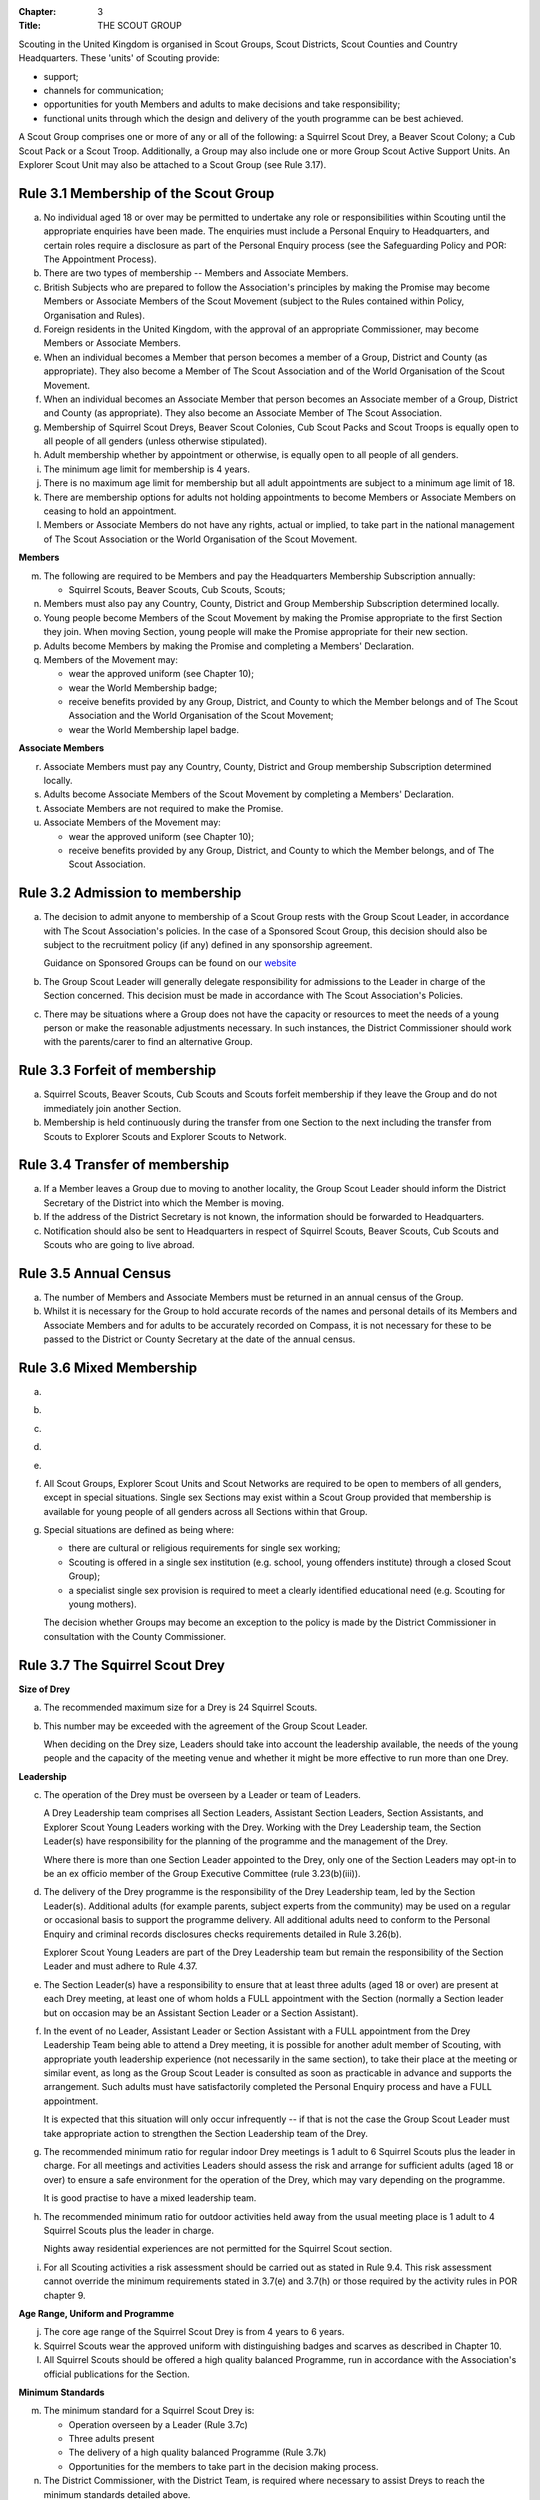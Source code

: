 :Chapter: 3
:Title: THE SCOUT GROUP

Scouting in the United Kingdom is organised in Scout Groups, Scout Districts, Scout Counties and Country Headquarters. These 'units' of Scouting provide:

* support;
* channels for communication;
* opportunities for youth Members and adults to make decisions and take responsibility;
* functional units through which the design and delivery of the youth programme can be best achieved.

A Scout Group comprises one or more of any or all of the following: a Squirrel Scout Drey, a Beaver Scout Colony; a Cub Scout Pack or a Scout Troop. Additionally, a Group may also include one or more Group Scout Active Support Units. An Explorer Scout Unit may also be attached to a Scout Group (see Rule 3.17).

Rule 3.1 Membership of the Scout Group
--------------------------------------
a. No individual aged 18 or over may be permitted to undertake any role or responsibilities within Scouting until the appropriate enquiries have been made. The enquiries must include a Personal Enquiry to Headquarters, and certain roles require a disclosure as part of the Personal Enquiry process (see the Safeguarding Policy and POR: The Appointment Process).

b. There are two types of membership -- Members and Associate Members.

c. British Subjects who are prepared to follow the Association's principles by making the Promise may become Members or Associate Members of the Scout Movement (subject to the Rules contained within Policy, Organisation and Rules).

d. Foreign residents in the United Kingdom, with the approval of an appropriate Commissioner, may become Members or Associate Members.

e. When an individual becomes a Member that person becomes a member of a Group, District and County (as appropriate). They also become a Member of The Scout Association and of the World Organisation of the Scout Movement.

f. When an individual becomes an Associate Member that person becomes an Associate member of a Group, District and County (as appropriate). They also become an Associate Member of The Scout Association.

g. Membership of Squirrel Scout Dreys, Beaver Scout Colonies, Cub Scout Packs and Scout Troops is equally open to all people of all genders (unless otherwise stipulated).

h. Adult membership whether by appointment or otherwise, is equally open to all people of all genders.

i. The minimum age limit for membership is 4 years.

j. There is no maximum age limit for membership but all adult appointments are subject to a minimum age limit of 18.

k. There are membership options for adults not holding appointments to become Members or Associate Members on ceasing to hold an appointment.

l. Members or Associate Members do not have any rights, actual or implied, to take part in the national management of The Scout Association or the World Organisation of the Scout Movement.

**Members**

m. The following are required to be Members and pay the Headquarters Membership Subscription annually:

   * Squirrel Scouts, Beaver Scouts, Cub Scouts, Scouts;

n. Members must also pay any Country, County, District and Group Membership Subscription determined locally.

o. Young people become Members of the Scout Movement by making the Promise appropriate to the first Section they join. When moving Section, young people will make the Promise appropriate for their new section.

p. Adults become Members by making the Promise and completing a Members' Declaration.

q. Members of the Movement may:

   * wear the approved uniform (see Chapter 10);
   * wear the World Membership badge;
   * receive benefits provided by any Group, District, and County to which the Member belongs and of The Scout Association and the World Organisation of the Scout Movement;
   * wear the World Membership lapel badge.

**Associate Members**

r. Associate Members must pay any Country, County, District and Group membership Subscription determined locally.

s. Adults become Associate Members of the Scout Movement by completing a Members' Declaration.

t. Associate Members are not required to make the Promise.

u. Associate Members of the Movement may:

   * wear the approved uniform (see Chapter 10);
   * receive benefits provided by any Group, District, and County to which the Member belongs, and of The Scout Association.

Rule 3.2 Admission to membership
--------------------------------
a. The decision to admit anyone to membership of a Scout Group rests with the Group Scout Leader, in accordance with The Scout Association's policies. In the case of a Sponsored Scout Group, this decision should also be subject to the recruitment policy (if any) defined in any sponsorship agreement.

   Guidance on Sponsored Groups can be found on our `website <https://www.scouts.org.uk/volunteers/running-your-section/administration/community-sponsorship/>`__

b. The Group Scout Leader will generally delegate responsibility for admissions to the Leader in charge of the Section concerned. This decision must be made in accordance with The Scout Association's Policies.

c. There may be situations where a Group does not have the capacity or resources to meet the needs of a young person or make the reasonable adjustments necessary. In such instances, the District Commissioner should work with the parents/carer to find an alternative Group.

Rule 3.3 Forfeit of membership
------------------------------
a. Squirrel Scouts, Beaver Scouts, Cub Scouts and Scouts forfeit membership if they leave the Group and do not immediately join another Section.

b. Membership is held continuously during the transfer from one Section to the next including the transfer from Scouts to Explorer Scouts and Explorer Scouts to Network.

Rule 3.4 Transfer of membership
-------------------------------
a. If a Member leaves a Group due to moving to another locality, the Group Scout Leader should inform the District Secretary of the District into which the Member is moving.

b. If the address of the District Secretary is not known, the information should be forwarded to Headquarters.

c. Notification should also be sent to Headquarters in respect of Squirrel Scouts, Beaver Scouts, Cub Scouts and Scouts who are going to live abroad.

Rule 3.5 Annual Census
----------------------
a. The number of Members and Associate Members must be returned in an annual census of the Group.

b. Whilst it is necessary for the Group to hold accurate records of the names and personal details of its Members and Associate Members and for adults to be accurately recorded on Compass, it is not necessary for these to be passed to the District or County Secretary at the date of the annual census.

Rule 3.6 Mixed Membership
-------------------------
a. .. body_blank::

b. .. body_blank::

c. .. body_blank::

d. .. body_blank::

e. .. body_blank::

f. All Scout Groups, Explorer Scout Units and Scout Networks are required to be open to members of all genders, except in special situations. Single sex Sections may exist within a Scout Group provided that membership is available for young people of all genders across all Sections within that Group.

g. Special situations are defined as being where:

   * there are cultural or religious requirements for single sex working;
   * Scouting is offered in a single sex institution (e.g. school, young offenders institute) through a closed Scout Group);
   * a specialist single sex provision is required to meet a clearly identified educational need (e.g. Scouting for young mothers).

   The decision whether Groups may become an exception to the policy is made by the District Commissioner in consultation with the County Commissioner.

Rule 3.7 The Squirrel Scout Drey
--------------------------------
**Size of Drey**

a. The recommended maximum size for a Drey is 24 Squirrel Scouts.

b. This number may be exceeded with the agreement of the Group Scout Leader.

   When deciding on the Drey size, Leaders should take into account the leadership available, the needs of the young people and the capacity of the meeting venue and whether it might be more effective to run more than one Drey.

**Leadership**

c. The operation of the Drey must be overseen by a Leader or team of Leaders.

   A Drey Leadership team comprises all Section Leaders, Assistant Section Leaders, Section Assistants, and Explorer Scout Young Leaders working with the Drey. Working with the Drey Leadership team, the Section Leader(s) have responsibility for the planning of the programme and the management of the Drey.

   Where there is more than one Section Leader appointed to the Drey, only one of the Section Leaders may opt-in to be an ex officio member of the Group Executive Committee (rule 3.23(b)(iii)).

d. The delivery of the Drey programme is the responsibility of the Drey Leadership team, led by the Section Leader(s). Additional adults (for example parents, subject experts from the community) may be used on a regular or occasional basis to support the programme delivery. All additional adults need to conform to the Personal Enquiry and criminal records disclosures checks requirements detailed in Rule 3.26(b).

   Explorer Scout Young Leaders are part of the Drey Leadership team but remain the responsibility of the Section Leader and must adhere to Rule 4.37.

e. The Section Leader(s) have a responsibility to ensure that at least three adults (aged 18 or over) are present at each Drey meeting, at least one of whom holds a FULL appointment with the Section (normally a Section leader but on occasion may be an Assistant Section Leader or a Section Assistant).

f. In the event of no Leader, Assistant Leader or Section Assistant with a FULL appointment from the Drey Leadership Team being able to attend a Drey meeting, it is possible for another adult member of Scouting, with appropriate youth leadership experience (not necessarily in the same section), to take their place at the meeting or similar event, as long as the Group Scout Leader is consulted as soon as practicable in advance and supports the arrangement. Such adults must have satisfactorily completed the Personal Enquiry process and have a FULL appointment.

   It is expected that this situation will only occur infrequently -- if that is not the case the Group Scout Leader must take appropriate action to strengthen the Section Leadership team of the Drey.

g. The recommended minimum ratio for regular indoor Drey meetings is 1 adult to 6 Squirrel Scouts plus the leader in charge. For all meetings and activities Leaders should assess the risk and arrange for sufficient adults (aged 18 or over) to ensure a safe environment for the operation of the Drey, which may vary depending on the programme.

   It is good practise to have a mixed leadership team.

h. The recommended minimum ratio for outdoor activities held away from the usual meeting place is 1 adult to 4 Squirrel Scouts plus the leader in charge.

   Nights away residential experiences are not permitted for the Squirrel Scout section.

i. For all Scouting activities a risk assessment should be carried out as stated in Rule 9.4. This risk assessment cannot override the minimum requirements stated in 3.7(e) and 3.7(h) or those required by the activity rules in POR chapter 9.

**Age Range, Uniform and Programme**

j. The core age range of the Squirrel Scout Drey is from 4 years to 6 years.

k. Squirrel Scouts wear the approved uniform with distinguishing badges and scarves as described in Chapter 10.

l. All Squirrel Scouts should be offered a high quality balanced Programme, run in accordance with the Association's official publications for the Section.

**Minimum Standards**

m. The minimum standard for a Squirrel Scout Drey is:

   - Operation overseen by a Leader (Rule 3.7c)
   - Three adults present
   - The delivery of a high quality balanced Programme (Rule 3.7k)
   - Opportunities for the members to take part in the decision making process.

n. The District Commissioner, with the District Team, is required where necessary to assist Dreys to reach the minimum standards detailed above.

o. If a Drey fails to reach the minimum standard for 2 consecutive years, the District Commissioner, with the approval of the District Executive Committee, may close it. If it fails to reach the minimum standard for 3 consecutive years, it must be closed.

Rule 3.8 The Beaver Scout Colony
--------------------------------
**Size of Colony**

a. The recommended maximum size for a Colony is 24 Beaver Scouts.

b. This number may be exceeded with the agreement of the Group Scout Leader. When deciding on the Colony size, Leaders should take into account the leadership available, the needs of the young people and the capacity of the meeting venue and whether it might be more effective to run more than one Colony.

**Leadership**

c. The operation of a Colony must be overseen by a Leader or team of Leaders.

   A Colony Leadership team comprises all Section Leaders, Assistant Section Leaders, Section Assistants, and Explorer Scout Young Leaders working with the Colony. Working with the Colony Leadership team, the Section Leader(s) have responsibility for the planning of the programme and the management of the Colony.

   Where there is more than one Section Leader appointed to the Colony, only one of the Section Leaders may opt-in to be an ex officio member of the Group Executive Committee (rule 3.24(b)(iii)).

d. The delivery of the Colony programme is the responsibility of the Colony Leadership team, led by the Section Leader(s). Additional adults (for example parents, subject experts from the community) may be used on a regular or occasional basis to support the programme delivery. All additional adults need to conform to the Personal Enquiry and criminal records disclosures checks requirements detailed in Rule 3.27(b).

   Explorer Scout Young Leaders are part of the Colony Leadership team but remain the responsibility of the Section Leader and must adhere to Rule `4.37. <https://scouts.org.uk/por/4-the-scout-district/#4.37#4.37>`__

e. The Section Leader(s) have a responsibility to ensure that at least two adults (aged 18 or over) are present at each Colony meeting, at least one of whom holds a FULL appointment with the Section (normally a Section leader but on occasion may be an Assistant Section Leader or a Section Assistant).

f. In the event of no Leader, Assistant Leader or Section Assistant with a FULL appointment from the Colony Leadership Team being able to attend a Colony meeting, it is possible for another adult member of Scouting, with appropriate youth leadership experience (not necessarily in the same section), to take their place at the meeting or similar event, as long as the Group Scout Leader is consulted as soon as practicable in advance and supports the arrangement. Such adults must have satisfactorily completed the Personal Enquiry process and have a FULL appointment.

   It is expected that this situation will only occur infrequently -- if that is not the case the Group Scout Leader must take appropriate action to strengthen the Section Leadership team of the Colony.

g. Other than two adults being present there is no minimum ratio of adults to Beaver Scouts set for regular indoor Colony meetings, but for all meetings and activities Leaders should assess the risk and arrange for sufficient adults (aged 18 or over) to ensure a safe environment for the operation of the Colony, which may vary depending on the programme.

   It is good practise to have a mixed leadership team.

h. The recommended minimum ratio both for outdoor activities held away from the usual meeting place and for nights away experiences is 1 adult to 6 Beaver Scouts plus the leader in charge. However, as a minimum, at least two adults must be present overnight. Only in the event of an emergency should an adult be alone overnight with young people on a nights away experience.

i. For all Scouting activities a risk assessment should be carried out as stated in Rule 9.4. This risk assessment cannot override the minimum requirements stated in 3.8(e) and 3.8(h) or those required by the activity rules in POR chapter 9.

**Age Range, Uniform and Programme**

j. The core age range of the Beaver Scout Colony is from 6 years to 8 years. A young person may join at 5¾ years and remain until 8½ years (see also Rule 3.12b).

k. Beaver Scouts wear the approved uniform with distinguishing badges and scarves as described in Chapter 10.

l. All Beaver Scouts should be offered a high quality balanced Programme, run in accordance with the Association's official publications for the Section.

m. .. body_blank::

**Minimum Standards**

n. The minimum standard for a Beaver Scout Colony is:

   * Operation overseen by a Leader (Rule `3.8c) <https://scouts.org.uk/por/3-the-scout-group/#3.7#3.7>`__
   * Two adults present (Rule `3.8e) <https://scouts.org.uk/por/3-the-scout-group/#3.7#3.7>`__
   * The delivery of a high quality balanced Programme (Rule `3.8l) <https://scouts.org.uk/por/3-the-scout-group/#3.7#3.7>`__
   * Opportunities for the members to take part in the decision making process.
   * The opportunity for every Beaver Scout to attend at least one nights away experience every year

o. The District Commissioner, with the District Team, is required where necessary to assist Colonies to reach the minimum standards detailed above.

p. If a Colony fails to reach the minimum standard for 2 consecutive years, the District Commissioner, with the approval of the District Executive Committee, may close it. If it fails to reach the minimum standard for 3 consecutive years, it must be closed.

Rule 3.9 The Cub Scout Pack
---------------------------
**Size of Pack**

a. The recommended maximum size for a Pack is 36 Cub Scouts.

b. This number may be exceeded with the agreement of the Group Scout Leader.

   *When deciding on the Pack size, Leaders should take into account the leadership available, the needs of the young people and the capacity of the meeting venue and whether it might be more effective to run more than one Pack.*

**Leadership**

c. The operation of a Pack must be overseen by a Leader or team of Leaders.

   A Pack Leadership team comprises all section Leaders, Assistant Section leaders Section Assistants, and Explorer Scout Young Leaders working with the Pack. Working with the Pack Leadership team, the Section Leader(s) have responsibility for the planning of the programme and the management of the Pack.

   Where there is more than one Section Leader appointed to the Pack, only one of the Section Leaders may opt-in to be an ex-officio member of the Group Executive Committee (rule 3.24(b)(iii)).

d. The delivery of the Pack programme is the responsibility of the Pack Leadership team, led by the Section Leader(s). Additional adults (for example parents, subject experts from the community) may be used on a regular or occasional basis to support the programme delivery. All additional adults need to conform to the Personal Enquiry and criminal records disclosures checks requirements detailed in Rule 3.27(b).

   Explorer Scout Young Leader(s) are part of the Pack Leadership team but remain the responsibility of the Section Leader and must adhere to Rule 4.37.

e. The Section Leader(s) have a responsibility to ensure that at least two adults (aged 18 or over) are present at each Pack meetings, at least one of whom holds a FULL appointment with the Section (normally a Section Leader but on occasion may be an Assistant Section Leader or a Section Assistant).

f. In the event of no Leader or Section Assistant with a FULL appointment from the Pack Leadership team being able to attend a Pack meeting, it is possible on occasions for another adult member of Scouting, with appropriate youth leadership experience (not necessarily in the same section), to take their place at the meeting or similar event, as long as the Group Scout Leader is consulted as soon as practicable in advance and supports the arrangement. Such adults must have satisfactorily completed the Personal Enquiry process and have a FULL appointment.

   It is expected that this situation will only occur infrequently -- if that is not the case the Group Scout Leader must take appropriate action to strengthen the Section Leadership team of the Pack.

g. Other than two adults being present there is no minimum ratio of adults to Cub Scouts set for regular indoor Pack meetings, but for all meetings and activities Leaders should assess the risk and arrange for sufficient adults (aged 18 or over) to ensure a safe environment for the operation of the Pack, which may vary depending on the programme.

   It is good practice to have a mixed leadership team.

h. The recommended minimum ratio both for outdoor activities held away from the usual meeting place and for nights away experiences is 1 adult to 8 Cub Scouts plus the leader in charge. However, as a minimum, at least two adults must be present overnight. Only in the event of an emergency should an adult be alone overnight with young people on a nights away experience.

i. For all Scouting activities a risk assessment should be carried out as stated in Rule 9.4. This risk assessment cannot override the minimum requirements stated in 3.9e and 3.9h or those required by the activity rules in chapter 9.

**Age Range, Uniform and Programme**

j. The core age range of the Cub Scout Pack is from 8 years to 10½ years. A young person may join at 7½ years and remain in the Pack until their 11th birthday. For further flexibility see also Rule 3.12b.

k. Cub Scouts wear the approved uniform with distinguishing badges and scarves as described in Chapter 10.

l. All Cub Scouts should be offered a high quality balanced Programme run in accordance with the Association's official publications for the Section.

m. .. body_blank::

**Minimum Standards**

n. the minimum standard for a Cub Scout Pack is:

   * Operation overseen by a Leader. (Rule 3.9c)
   * Two adults present (Rule 3.9e)
   * The delivery of a high quality balanced Programme (Rule 3.9k)
   * Opportunities for the members to take part in the decision making process. Any forum or committee should have both Cub Scouts and Leaders working together.
   * The opportunity for every Cub Scout to attend at least one nights away experience every year.

o. The District Commissioner, with the District Team is required where necessary to assist Packs to reach the minimum standards detailed above.

p. If a Pack fails to reach the minimum standard for 2 consecutive years, the District Commissioner, with the approval of the District Executive Committee, may close it. If it fails to reach the minimum standard for 3 consecutive years, it must be closed.

Rule 3.10 The Scout Troop
-------------------------
**Size of Troop**

a. There is no recommended maximum size for a Troop.

b. .. body_blank::

   *When deciding on the Troop size, Leaders should take into account the leadership available, the needs of the young people and the capacity of the meeting venue and whether it might be more effective to run more than one Troop.*

**Leadership**

c. The operation of a Troop must be overseen by a Leader or team of Leaders.

   A Troop Leadership team comprises of all Section Leaders, Assistant Section Leaders, Section Assistants, and Explorer Scout Young Leaders working with the Troop. Working with the Troop Leadership team, the Section Leader(s) have responsibility for the planning of the programme and the management of the Troop.

   Where there is more than one Section Leader appointed to the Troop, only one of the Section Leaders may opt-in to be an ex officio member of the Group Executive Committee (rule 3.24(b)(iii)).

d. The delivery of the Troop programme is the responsibility of the Troop Leadership team, led by the Section Leader(s). Additional adults (for example parents, subject experts from the community) may be used on a regular or occasional basis to support the programme delivery. All additional adults need to conform to the Personal Enquiry and criminal records disclosures checks requirements detailed in Rule 3.27(b) apply.

   Explorer Scout Young Leaders are part of the Troop Leadership team but remain the responsibility of the Section Leader and must adhere to Rule `4.37. <https://beta.scouts.org.uk/por/4-the-scout-district/#4.37#4.37>`__

e. The Section Leader(s) have a responsibility to ensure that at least two adults (aged 18 or over) are present at each Troop meetings, at least one of whom holds a FULL appointment with the Troop (normally a Section Leader but on occasion may be an Assistant Section Leader or a Section Assistant).

f. In the event of no Leader or Assistant Leader or Section Assistant with a FULL appointment from the Troop Leadership team being able to attend a Troop meeting, it is possible on occasions for another adult member of Scouting, with appropriate youth leadership experience (not necessarily in the same section), to take their place at the meeting or similar event, as long as the Group Scout Leader is consulted as soon as practicable in advance and supports the arrangement. Such adults must have satisfactorily completed the Personal Enquiry process have a FULL appointment.

   It is expected that this situation will only occur infrequently -- if that is not the case the Group Scout Leader must take appropriate action to strengthen the Section Leadership team of the Troop.

g. Other than two adults being present there is no minimum ratio of adults to Scouts set for regular indoor Troop meetings, but for all meetings and activities Leaders should assess the risk and arrange for sufficient adults (aged 18 or over) to ensure a safe environment for the operation of the Troop, which may vary depending on the programme being delivered.

   It is good practice to have a mixed leadership team.

h. For outdoor activities held away from the usual meeting place and for Nights Away experiences led by a Nights Away Permit holder, the recommended minimum ratio is 1 adult to 12 scouts. However, as a minimum, at least two adults must be present overnight. Only in the event of an emergency should an adult be alone overnight with young people on a nights away experience.

i. For all Scouting activities a risk assessment should be carried out as stated in Rule 9.4. This risk assessment cannot override the minimum requirements stated in 3.10e and 3.10h or those required by the activity rules in chapter 9.

**Age Range, Uniform and Programme**

j. The core age range of the Scout Troop is from 10½ years to 14 years. A young person may join at 10 years and remain until 14½ years. For further flexibility see Rule 3.12b.

k. Scouts wear the approved Scout, Sea Scout or Air Scout uniform as appropriate with distinguishing badges and scarves as described in Chapter 10.

l. All Scouts should be offered a high quality balanced Programme run in accordance with the Association's official publications for the Section.

**Minimum Standards**

m. The minimum standard for a Scout Troop is:

   * Operation overseen by a Leader. (Rule 3.10b).
   * Two adults present (Rule 3.10e).
   * The delivery of an appropriate high quality balanced Programme (Rule 3.10k).
   * Opportunities for the members to take part in the decision making process. Any forum or committee should have both Scouts and Leaders working together.
   * The opportunity for every Scout to attend at least one nights away experience every year.

n. The District Commissioner, with the District Team, is required where necessary to assist Troops to reach the minimum standards detailed above.

o. If a Troop fails to reach the minimum standard for 2 consecutive years, the District Commissioner, with the approval of the District Executive Committee, may close it. If it fails to reach the minimum standard for 3 years, it must be closed.

Rule 3.11 The Group Scout Active Support Unit
---------------------------------------------
a. The Group Scout Leader, in consultation with the Group Executive Committee, may form a Group Scout Active Support Unit.

b. The purpose of the Group Scout Active Support Unit is to provide a body through which adults provide active support to Scouting in the Group.

c. Further details of the Scout Active Support method of operation are available from the Scout Information Centre.

d. Subject in all cases to a satisfactory Personal Enquiry (see Rule 3.27), membership of the Group Scout Active Support Unit is open to any person over the age of 18 years, including:

   * those holding appointments, who will be expected to give priority to the duties of their appointments;
   * Scout Network members will be expected to give priority to the duties of their appointments.

e. The Group Scout Active Support Manager must be a Member, all other members of the Group Scout Active Support Unit must be at least Associate Members. They may also become Members by making the Scout Promise.

f. The Group Scout Active Support Manager is responsible for determining the composition, organisation, programme and administration of the Unit in accordance with the service agreement, agreed annually with the Group Scout Leader or nominee.

g. The Group Scout Active Support Unit is led by the Group Active Support Manager who is responsible for ensuring that the Unit meets its service agreement. One or more Group Scout Active Support Co-ordinators may be appointed to assist in the running of the Unit.

h. The following minimum standards are laid down for a Group Scout Active Support Unit:

   * **Leadership** -- there should be an appointed Group Scout Active Support Manager.
   * **Activity** -- the Group Scout Active Support Unit should provide active support to Scouting in the group, as detailed in the service agreement

i. The Group Scout Leader and the District Commissioner, with the District Team, are required to assist Group Scout Active Support Units to reach the required standards.

j. If a Group Active Support Unit fails to reach the minimum standards for two consecutive years it may be closed by the District Commissioner with the approval of the District Executive Committee.

k. If a Group Active Support Unit fails to reach the minimum standard for three years it must be closed.

Rule 3.12 Section Flexibility
-----------------------------
a. **Integrated sections**

   i. An Integrated Section may consist of one or more:

      * Squirrel Scouts
      * Beaver Scouts
      * Cub Scouts
      * Scouts

      The Intergrated Section works together as one Section.

      An Integrated Section that includes any of Squirrel Scouts, Beaver Scouts or Cub Scouts should not meet for more than two hours.

   ii. An Integrated Section may only be established with the prior approval of the District Commissioner.

   iii. Members of Integrated Sections take part in a Balanced Programme, make the Promise and wear the uniform appropriate to their Sectional age group.

   iv. The operation of Integrated Sections must follow the guidelines available from the Scout Information Centre.

b. **Flexibility for Individual Members**

   i. It is important that young people are seen as individuals and that they are regarded equally whatever their abilities or disabilities.

   ii. It is the duty of the Scout Group to make reasonable adjustments to support the full participation of young people with additional needs, disabilities or life-limiting conditions.

   iii. The Scout Group can request guidance from a network of volunteers supporting inclusion within Districts, Counties (Areas or Regions) and Countries, and from UK Headquarters.

   iv. Reasonable adjustments should respond to the needs of the individual and aim to remove any barriers or support access, by adapting;

       * Physical features (eg. the meeting place)
       * The way things are done (eg. age ranges, the Programme, routines)
       * Support provided (eg. equipment, adapting communication, level of support)

   v. What is reasonable for the Scout Group is dependent upon the effectiveness of the adjustment, whether it can actually be done, the cost and the resources of the Group at that time.

   vi. Making reasonable adjustments is an on-going duty and should be regularly reviewed.

   vii. Permitting a young person with additional needs to be in a Section outside of the core age range may enable the individual to access Scouting. Where appropriate, this recommendation should be made in consultation with the primary caregiver, Section Leaders, Group Scout Leader and local Inclusion appointments, and should be approved by the District Commissioner. Under no circumstances can anyone aged 18 years or over, regardless of ability, remain in a Squirrel Scout Drey, Beaver Scout Colony, Cub Scout Pack Scout Troop or Explorer Scout Unit.

   viii. Scout Groups, Districts and Counties (or Areas/ Regions) should seek guidance form Headquarters regarding reasonable adjustments disputes and allegations of discrimination.

   *Note: information and guidance on supporting young people with additional needs and disabilities can be found on the Members Area of the website.*


Rule 3.13 Joint Units
---------------------
a. A Joint Unit may consist of Rainbow Guides and Squirrel Scouts and Beaver Scouts; or Brownie Guides and Cub Scouts; or Guides and Scouts who work together in one Unit. As a single Unit, they share leadership and facilities.

b. Joint Unit is open to Members of either Association. The age group for a Joint Unit should be in accordance with Policy, Organisation and Rules and The Guiding Manual, although local Commissioners may authorise some flexibility to assist in local circumstances.

c. Members wear the relevant Scout Association or Girlguiding uniform as appropriate.

d. All other requirements and Rules of each Association apply.

**Types of Scout Group**

A Scout Group may be registered as an Open Scout Group, a Sponsored Scout Group, or a Joint Group.

Rule 3.14 The Open Scout Group
------------------------------
a. An Open Scout Group has no formal relationship with any other organisation and has a policy of unrestricted recruitment.

Rule 3.15 The Sponsored Scout Group
-----------------------------------
a. Guidance on sponsoring agreements, responsibilities of sponsoring authorities and agreements with regard to property and equipment are contained on the webpage `Community Sponsorship <https://www.scouts.org.uk/volunteers/running-your-section/administration/community-sponsorship/>`__.

b. A Sponsored Scout Group can be sponsored by an organisation approved by Headquarters. The Group will have a policy of recruitment defined in a formal agreement with the Sponsoring Authority.

c. Examples of approved organisations include religious bodies, schools, industrial or commercial firms, residents' and community associations and formations of Her Majesty's Forces.

d. In the case of a Sponsored Scout Group which is sponsored by a university, college or school, membership of the Group must be voluntary for the students or pupils of the Sponsoring Organisation.

e. Sponsored Scout Groups may have a policy of unrestricted or restricted recruitment as defined in a formal agreement between the District Executive Committee and the Sponsoring Authority.

f. No restriction on recruitment may be made which contravenes the provisions of any law.

g. The organisation which sponsors the Group shall appoint a person or committee to act as the Sponsoring Authority. The District Commissioner must be informed of this appointment.

h. In the event of a disagreement between the Sponsoring Authority and the Group Scout Leader, the matter must be referred to the District Commissioner. (See Chapter 15 for further information)

Rule 3.16 Joint Scout/Guide Groups
----------------------------------
a. Joint Scout and Guide/Guide and Scout Groups are recognised and supported by The Scout Association and Girlguiding.

b. Joint Groups should be registered with each Association simultaneously and be fully integrated into the normal District, Division and County structures.

c. The registration of existing and new Joint Groups require the approval of the relevant Commissioners of both Associations.

d. The detailed operating arrangements for Joint Groups are a matter for local agreement.

e. Each unit within the Group should follow the relevant Association's member programme for the Section.

Rule 3.17 Partnerships with Explorer Scout Units
------------------------------------------------
a. Explorer Scout Units are part of a District provision.

b. Explorer Scout Units may be attached to a Scout Group but are not a formal part of the Group.

c. An Explorer Scout Unit and a Scout Group wishing to work together should enter into a Partnership Agreement.

d. The purpose of the Partnership Agreement is to help an Explorer Scout Unit and Scout Group to understand the operational relationship between the two.

e. Whilst many links will be informal, it is important to have a formal Partnership Agreement to ensure that links are maintained and obvious to both parties.

f. The District Explorer Scout Commissioner should ensure that:

   * the Partnership Agreement sets out clearly the links between the Unit and the Group and arrangements on liaison, the use of equipment, facilities and resources.
   * the Agreement is reviewed regularly to ensure its continuing appropriateness in changing circumstances.

g. Partnership Agreements are not intended to be legally binding documents. Each Agreement should include the following sentence: 'This document is not intended to create legal relations'.

h. The Agreement should be signed by the District Explorer Scout Commissioner, the Explorer Scout Leader and the Group Scout Leader.

   *Further information and examples of Partnership Agreements can be obtained from the Members Resources area of the website.*

Rule 3.18 The Formation and Registration of Scout Groups
--------------------------------------------------------
a. Application for the registration of a Scout Group must be made to the District Commissioner by:

   * the prospective Group Scout Leader, in the case of an Open Scout Group;
   * the organisation which proposes to act as sponsor, in the case of a Sponsored Scout Group;
   * the prospective Section Leader in the case of a Group which will consist of a single Section.

b. The District Commissioner and the District Executive Committee must be satisfied that:

   * registration is desirable;
   * the proposed Group will be run properly;
   * suitable Leaders can be found;
   * the prospective Group Scout Leader (or Section Leader in the case of a Group consisting of a single Section):

     * accepts the Association's policies, rules and procedures;
     * undertakes to form a Group Scout Council and a Group Executive Committee as soon as possible but in any case not later than three months after the date of registration;
     * will give due emphasis to the key policies of the Association (see Chapter 2);
     * will initiate a programme of training in accordance with the training policy of the Association;
     * Sponsored Scout Groups.

c. If the District Commissioner and the District Executive Committee refuse to recommend the registration of a Group, the District Commissioner must send a full report on the matter to the appropriate Country Headquarters, through the County Commissioner.

d. .. body_blank::

e. .. body_blank::

f. Groups in which the Scout Troop is a Sea or Air Scout Troop may adopt the title Sea Scout Group or Air Scout Group as appropriate.

Rule 3.19 Annual Renewal of Registration
----------------------------------------
a. Registration is valid only until the 31 March of the calendar year following the issue of the Certificate of Registration.

b. Registration must be renewed annually by completing and submitting an annual registration and census return as directed by Headquarters.

c. Registration renewal also requires the payment of the Headquarters Membership Subscription and any District, County and Country Membership Subscriptions payable.

Rule 3.20 Changes in Registration
---------------------------------
a. If it is required to change the registration of a Group or to amalgamate with another Group, Form C2 must be submitted to Headquarters by the District Secretary.

b. Changes in the composition of a Group made by the addition or loss of Sections do not necessitate a change of registration.

c. Such changes are made with the approval of the District Commissioner after consultation with the District Executive Committee and the Sponsoring Authority, if appropriate.

Rule 3.21 Suspension of Registration
------------------------------------
a. Suspension of registration is a purely temporary measure.

b. A Group may have its registration suspended by the District Commissioner, or the District Executive Committee. The suspension must be approved by the County Commissioner or County Executive.

c. In exceptional circumstances Headquarters may suspend the registration of a Group. This must be done in consultation with the County Commissioner.

d. Suspension of registration may also be a consequence of the suspension of the District.

e. In such a case the County Commissioner may direct that Groups will not be suspended but attached to a neighbouring District or to the County as appropriate.\ :sv:`#`

f. In the event of suspension all Group activities must cease and all adults appointed within the Scout Group are automatically suspended as if each were individually suspended.

g. During suspension no member of the Group may wear uniform or badges.

h. If the Group Executive Committee is included in the suspension, this must be specified and the District Executive Committee will be responsible for the administration of Group property and finance during the period of suspension.

i. The Group Scout Council will be included in the suspension only if there are special reasons and then only with the approval of the County Commissioner.

j. A District Commissioner or District Executive Committee who suspends a Group must report the matter with full details to the County Commissioner. They must also notify the County Secretary, the Sponsoring Authority and the appropriate Country Headquarters.

k. The County Secretary must report the circumstances as soon as possible to the County Executive Committee.

l. The District Commissioner should consult their Country Headquarters as to how best to resolve the underlying problem which led to the suspension.

Rule 3.22 Cancellation of Registration and the Closure of Sections within a Group
---------------------------------------------------------------------------------
a. The registration of a Scout Group may be cancelled by Headquarters:

   * on the recommendation of the District Commissioner and the District Executive Committee, following a meeting specially convened;

     At such a meeting, all adults appointed within the Scout Group, the Group Chair and the Sponsoring Authority, if any, are entitled to be heard;

   * if registration is not renewed at the time of the required annual renewal of registration;
   * if the registration of the District is cancelled.

b. When the registration of a Scout Group is cancelled the Scout Group ceases to exist and action must be taken as described in Chapter 13 to deal with its property and assets.

c. Any Section within a Group may be closed by the District Commissioner and the District Executive Committee acting together, following consultation with the Sponsoring Authority, if any.

d. The membership of each Member of the closed Section will cease automatically, unless membership of another Section or Group is arranged as directed by the District Commissioner.

e. A Scout Group cannot exist unless it has a current registration with Headquarters.

f. Charity law does not permit a Scout Group to transfer from The Scout Association to any other body whether calling itself a Scout organisation or by any other name.

g. Individual or several Members of a Group may leave and join any other organisation they wish. The Group itself and all its assets remain part of The Scout Association whose parent body is incorporated by Royal Charter.

h. In the event of all the Members leaving, the District will close the Group and cancel its registration.

i. In the event that not all the Members leave, it will be a decision for the District Commissioner and District Executive Committee as to whether to close the Group or try to keep it running with a reduced membership.

Rule 3.23 Management of the Scout Group
---------------------------------------
a. A Scout Group is created and operated as an educational charity.

b. Every Scout Group is an autonomous organisation holding its property and equipment and admitting young people to membership of the Scout Group subject to the policy and rules of The Scout Association.

c. A Scout Group is led by a Group Scout Leader and managed by a Group Executive Committee. They are accountable to the Group Scout Council for the satisfactory running of the Group.

d. The Group Scout Leader is assisted and supported by the adults within the Scout Group in the delivery of the high quality balanced Programme for young people within the Group.

Rule 3.24 The Constitution of the Scout Group
---------------------------------------------
In the absence of an existing formally adopted Constitution to the contrary, the following represents an ideal Constitution and will apply where the circumstances and the support allow.

a. **The Group Scout Council**

   The Group Scout Council is the electoral body, which supports Scouting in the Scout Group. It is the body to which the Group Executive Committee is accountable.

   i. Membership of the Group Scout Council is open to:

      **Ex Officio Members**

      * All adult members and associate members of the Scout Group (see Group roles listed in The Appointments Process chapter, Table 2: Appointments).
      * Patrol Leaders;
      * all parents of Squirrel Scouts, Beaver Scouts, Cub Scouts and Scouts;
      * the Sponsoring Authority or its nominee;
      * District Commissioner
      * District Chair

      **Nominated members**

      * Other supporters of the Group appointed by the Group Scout Council on the recommendation of the Group Scout Leader and the Group Executive Committee.

      The number of Nominated Members must not exceed the number of Ex Officio members. Nominated members must be appointed for a fixed period not exceeding 3 years. Subsequent reappointments are permitted.

   ii. The District Commissioner and District Chair are ex-officio members of the Group Scout Council.

   iii. Membership of the Group Scout Council ceases upon:

        * the resignation of the member;
        * the dissolution of the Council;
        * the termination of membership by Headquarters following a recommendation by the Group Executive Committee.

   iv. The Group Scout Council must hold an Annual General Meeting within six months of the financial year end to:

       * receive and consider the Trustees' Annual Report and the annual statement of accounts (following completion of their examination by an appropriate auditor, independent examiner, or scrutineer); prepared by the Group Executive Committee,
       * approve the Group Scout Leader's nomination of the Group Chair and nominated members of the Group Executive Committee;
       * elect a Group Secretary and Group Treasurer;
       * elect members to the Group Executive Committee;
       * appoint an auditor, independent examiner or scrutineer as required;
       * adopt (or reconfirm) certain resolutions:

         * agree the quorum for each of meetings of the Group Scout Council, meetings of the Group Executive Committee and meetings of any sub-Committees (see Rule 3.24(d)(iii))
         * agree the number of members that may be elected to the Group Executive Committee (see Rule 3.24(b)(iii -- Elected Members)
         * adopt (or re-confirm the adoption of) the constitution of the Group Scout Council (See introduction to Rule 3.24)

       * appoint (or re-appoint) any Group Presidents or Vice Presidents (see Appointment Process: Table 2).

b. **The Group Executive Committee**

   i. The Executive Committee exists to support the Group Scout Leader in meeting the responsibilities of their appointment.

   ii. Members of the Group Executive Committee must act collectively as charity Trustees of the Scout Group, and in the best interests of its members to:\ :sv:`#`.

       * Comply with the Policy, Organisation and Rules of The Scout Association
       * Protect and maintain any property and equipment owned by and/or used by the Group.
       * Manage the Group finances.
       * Provide insurance for people, property and equipment.
       * Provide sufficient resources for Scouting to operate. This includes, but is not limited to, supporting recruitment, other adult support, and fundraising activities.
       * Promote and support the development of Scouting in the local area.
       * Manage and implement the Safety Policy locally.
       * Ensure that a positive image of Scouting exists in the local community.
       * Appoint and manage the operation of any sub-Committees, including appointing a Chair to lead the sub-Committees.
       * Ensure that Young People are meaningfully involved in decision making at all levels within the Group.
       * The opening, closure and amalgamation of Sections in the Group as necessary.

       The Group Executive Committee must also:

       * Appoint Administrators, Advisers, and Co-opted members of the Group Executive Committee.
       * Prepare and approve the Trustees' Annual Report and Annual Accounts after the examination of the accountsby an appropriate auditor, independent examiner or scrutineer.
       * Present the approved Trustees' Annual Report and Annual Accounts to the Group Scout Council at the Annual General Meeting; file a copy with the District Executive Committee; and if a registered charity, to the appropriate charity regulator if the regulator's rules require it. (See Rule 13.3)
       * Maintain confidentiality with regard to appropriate Executive Committee business.
       * Where staff are employed, act as a responsible employer in accordance with Scouting's values and relevant legislation.
       * Ensure line management responsibilities for employed staff are clearly established and communicated.

   iii. The Group Executive Committee consists of:\ :sv:`#`

        **Ex-officio Members**

        * The Group Chair;
        * The Group Secretary;
        * The Group Treasurer;
        * The Group Scout Leader;
        * The Deputy Group Scout Leader;
        * The Explorer Scout Leader (if stated in a Partnership Agreement, and subject to that Explorer Scout Leader expressly indicating to the AGM (in writing or orally at the meeting) that they are willing to perform such a function);
        * The Sponsoring Authority or its nominee;
        * All Section Leaders (i.e. individuals holding a Squirrel Scout leader, Beaver Scout Leader, Cub Scout Leader or Scout Leader role) subject to that Section Leader expressly indicating to the AGM (in writing or orally at the meeting) that they are willing to perform such a function.

        **Elected Members**

        * persons elected at the Group Annual General Meeting;
        * these should normally be four to six in number;
        * the actual number must be the subject of a resolution by the Group Scout Council.

        **Nominated Members**

        * persons nominated by the Group Scout Leader;
        * the nominations must be approved at the Group Annual General Meeting; the number of nominated members must not exceed the number of elected members.

        **Co-opted Members**

        * persons co-opted annually by the Group Executive Committee
        * the number of co-opted members must not exceed the number of elected members.

        **Right of Attendance**

        * the District Commissioner and the District Chair have the right of attendance at meetings of the Group Executive Committee.

   iv. Additional Requirements for sub-Committees:

       * sub-Committees consist of members nominated by the Committee.
       * The Group Scout Leader and the Group Chair will be ex-officio members of any subCommittee of the Group Executive Committee.
       * Any fundraising committee must include at least two members of the Group Executive Committee. No Section Leader or Assistant Leader may serve on such a fundraising subCommittee.

   v. Additional Requirements for Charity Trustees:\ :sv:`#`

      * All ex-officio, elected, nominated and co-opted members of the Group Executive Committee are Charity Trustees of the Scout Group.
      * Only persons aged 18 and over may be full voting members of the Group Executive Committee because of their status as Charity Trustees (however the views of young people in the Group must be taken into consideration).
      * Certain people are disqualified from being Charity Trustees by virtue of the Charities Acts. (See rule `13.1) <https://beta.scouts.org.uk/por/13-trusteeship-property-and-equipment/#13.1#13.1>`__
      * Charity Trustees are responsible for ensuring compliance with all relevant legislation including the Data Protection Act 2018.
      * Complete Module 1 Essential Information, Safety, Safeguarding, GDPR and Trustee Introduction training within 5 months of the role start date.
      * Some Groups may also need to register as a charity. (See Rule `13.3). <https://beta.scouts.org.uk/por/13-trusteeship-property-and-equipment/#13.3#13.3>`__\ :sv:`#`

c. **The Group Leaders' Meeting**

   i. Membership of the Group Leaders' Meeting consists of the Group Scout Leader as chair, all Section Leaders, Section Assistants and Assistant Leaders and the Group Scout Active Support Manager. Explorer Scout Leaders may be included if stated in the partnership agreement.

   ii. The role of the Group Leaders' Meeting is to:

       * consider the well-being and development of each Member of the Group;
       * ensure the progress of each Member through the programme;
       * plan and co-ordinate all the Group's activities;
       * to keep the Group Executive Committee advised of the financial and other resource requirements of the training programme.

d. **Conduct of Meetings**

   i. Only members as defined above may vote in meetings of the Group Scout Council and the Group Executive Committee.
   ii. Decisions are made by a majority of votes cast by those present at the meeting. In the event of an equal number of votes being cast on either side the chair does not have a casting vote and the matter is taken not to have been carried.
   iii. The Group Scout Council must make a resolution defining a quorum for meetings of the Group Scout Council and the Group Executive Committee and its sub-Committees.
   iv. Electronic voting (such as email) is allowed for decision making of the Group Executive Committee when deemed appropriate by the Chair. In such instances at least 75% of its committee members must approve the decision.
   v. The Group Executive Committee can meet by telephone conference, video conference as well as face to face in order to discharge their responsibilities when agreed by the appropriate Chair.

Rule 3.25 Administrators and Advisers
-------------------------------------
a. The Group Chair and the Group Scout Leader must be able to work in partnership.

b. To assist the formation of this partnership the Group Chair is nominated by the Group Scout Leader. The appointment may not be held by a Leader, Manager or Supporter where that could lead to any real or potential conflict of interest within the charity or directly related charities. For example, a Section Leader should not be the Group Chair in the same Scout Group or a District Chair, but could be a Group Chair in a different Scout Group (subject to having the time and skill to undertake both roles).

c. The appointment of the Group Chair is approved by the Group Scout Council at its Annual General Meeting.

d. Every effort should be made to find a Group Chair. Only in extreme circumstances may the Group Scout Leader act as Group Chair for a short period.

e. The Group Secretary and Group Treasurer are elected by the Group Scout Council at the Annual General Meeting every year. Neither role may be held by a Leader, Manager or Supporter where that could lead to any real or potential conflict of interest within the charity or directly related charities. For example, a Section Leader should not be the Group Treasurer in the same Scout Group or a District treasurer but could be Group Treasurer in a different Scout Group (subject to having the time and skill to undertake both roles).

f. No individual should hold more than one of the appointments of Group Chair, Secretary or Treasurer of the same Executive Committee. Neither can these appointments be combined in anyway.

g. Other Administrators and Advisers may be appointed by the Group Executive Committee with the approval of the Group Scout Leader as per POR: The Appointment Process.

h. Administrators and Advisers appointments may be terminated by:

   * the resignation of the holder;
   * the unanimous resolution of all other members of the Group Executive Committee;
   * the expiry of the period of the appointment;
   * confirmation by Headquarters of the termination of the appointment in the event of the cancellation of the registration of the Group.

i. The appointment and termination of all Group Administrators and Advisers appointments must be reported to the District Secretary who should maintain a record of such appointments.

Rule 3.26 Minimum Age for Appointments
--------------------------------------
a. To hold an adult appointment in a Scout Group a person must have reached the age of 18.

Rule 3.27 The Appointment of Adults
-----------------------------------
a. No individual aged 18 or over may be permitted to undertake any role or responsibilities within Scouting until the appropriate enquiries have been made. The enquiries must include a Personal Enquiry to Headquarters, and certain roles require a disclosure as part of the Personal Enquiry process (see the Safeguarding Policy and POR: The Appointment Process).

b. A Personal Enquiry (including where relevant a criminal records disclosure check) will always be required for any person aged 18 or over who meets any of the following criteria:\ :sv:`#`

   * wishes to become a Member or Associate member (for members of Scout Network -- see 3.27m below); or
   * will be a member of an Executive Committee; or
   * will be assisting with overnight activities (including Nights Away); or
   * may be helping out once a week (or on four occasions in a thirty day period) or more frequently; or
   * will have unsupervised access to young people.

c. For the purposes of 3.27b above 'unsupervised' means not being within sight and hearing of another adult who holds a valid criminal records disclosure check.

d. A person who requires a Personal Enquiry under 3.27(b) above (including where relevant a criminal records disclosure check) and who does not have an active role on Compass must be registered on Compass as an Occasional Helper. Occasional Helpers are not entitled to membership status or member benefits (including certain insurances -- see the Unity web site) and the recording on Compass is only provided to enable the Personal Enquiry and criminal records disclosure checks to be conducted.\ :sv:`#`

e. Certain roles will require a criminal records disclosure check every five years.

f. A new criminal records disclosure check is not normally required if the individual is simply moving from one role to another within England and Wales; or within Northern Ireland; or within Scotland, provided the procedures have been followed for the initial role, that they have a valid criminal records disclosure check and the person's service has been continuous. However, depending on the result of previous enquiries a further Personal Enquiry may be required.

g. Where roles requiring a criminal records disclosure check (see POR: The Appointment Process) are held in more than one legal jurisdiction (i.e. England and Wales; Scotland; Northern Ireland) separate criminal records disclosure checks must be carried out in all the jurisdictions in which those roles are held.

h. A Personal Enquiry is initiated by adding the appropriate role to Compass. This should be done as soon as the individual concerned has agreed to take on a role.

i. When completing a Personal Enquiry accurate information about the individual must be given.

j. The full rules for the appointment of adults can be found in POR: The Appointment Process.

k. Occasional Helpers (including parents) who are required to undertake a Personal enquiry (see 3.27a and 3.27b) must either be entered directly into Compass or recorded using the Association's official Joining Forms and then be transferred accurately into Compass (available from www.scouts.org.uk). The appropriate on-line or paper based criminal records disclosure check application process must then be followed.\ :sv:`#`

l. Section leaders should ensure that Occasional Helpers who are involved more than once a month are aware of the appointment opportunities available to them.

m. Members of Scout Network are required to undertake a Personal Enquiry without a criminal records disclosure check (by being added to Compass as a member of the relevant District Scout Network). If members of Scout Network assist with or supervise members of a younger Section, they must be appointed to an appropriate role (such as an Occasional Helper, Section Assistant or Leader) and undertake the relevant appointment process (including undertaking a criminal records disclosure check).

.. rule:: 3.28
   :blank:

.. rule:: 3.29
   :blank:

.. rule:: 3.30
   :blank:

.. rule:: 3.31
   :blank:

.. rule:: 3.32
   :blank:

.. rule:: 3.33
   :blank:

.. rule:: 3.34
   :blank:

.. rule:: 3.35
   :blank:

Rule 3.36 The Appointment of Young Leaders
------------------------------------------
**Young Leaders (Explorer Scouts)**

a. For rules on the Appointment of Young Leaders see Rule 4.37.

b. .. body_blank::

c. .. body_blank::

d. .. body_blank::

e. .. body_blank::

.. rule:: 3.37
   :blank:

.. rule:: 3.38
   :blank:

.. rule:: 3.39
   :blank:

.. rule:: 3.40
   :blank:

.. rule:: 3.41
   :blank:

Rule 3.42 Limitation on the number of Appointments held
-------------------------------------------------------
a. No Manager, Leader or Supporter may hold more than one appointment unless able to carry out all the duties of more than one appointment satisfactorily.

b. The District Commissioner must give approval for any person to hold more than one appointment and, if the appointments are to be held in more than one District or County, the approval of all the Commissioners concerned must be obtained.

c. The Group Scout Leader may not hold any other appointment in the Scout Group other than Training Adviser.

Rule 3.43 Responsibilities of Appointments in the Scout Group
-------------------------------------------------------------
a. **The Group Scout Leader**

   i. The Group Scout Leader is responsible to the District Commissioner for:

      * the development of Scouting in the Group's catchment area;
      * promoting and maintaining the Policy of the Association;
      * The local management of the Safety Policy together with the Group Executive;
      * ensuring that all adults working within the Scout Group (including members of any Group Scout Active Support Unit) are appropriate persons to carry out the tasks given them;
      * the continuity and development of training in Sections of the Group;
      * ensuring all adults in the Group are appropriately trained;
      * maintaining effective communication with the District Commissioner, District Explorer Scout Commissioner, Scout Active Support Units, the local authority youth service, and other organisations whose advice and support could assist the Group;
      * acting as Chair of the Group Leaders' Meeting;
      * encouraging co-operation among the adults appointed within the Scout Group;
      * nominating the Group Chair. The Group Scout Leader may not hold this appointment, nor may a Scouter be nominated;
      * matters relating to the admission and membership of Squirrel Scouts, Beaver Scouts, Cub Scouts, Scouts and members of the Scout Active Support Unit in the Group;
      * agreeing the service agreement of any Group Scout Active Support Units and reviewing them annually;
      * building and maintaining a good relationship with the Group's immediate community;
      * building and maintaining a good relationship with the Sponsoring Authority in the case of a Sponsored Scout Group and with any community represented by the Sponsoring Authority;
      * all other matters specified in these Rules for Group Scout Leaders.

b. **The Deputy Group Scout Leader**

   i. A Deputy Group Scout Leader may be appointed, with responsibilities as defined by the Group Scout Leader.
   ii. The Group Scout Leader should have regard to the desirability of developing the Deputy Group Scout Leaders' leadership potential.

c. **Acting Group Scout Leader**

   i. If a Group Scout Leader role is or becomes vacant the District Commissioner should appoint an Acting Group Scout Leader as a temporary measure while the recruitment of a new Group Scout Leader takes place. The District Commissioner must give priority to filling the Group Scout Leader vacancy, within 6 months if possible.
   ii. Until the District Commissioner can appoint an Acting Group Scout Leader, the District Commissioner assumes the role of Acting Group Scout Leader.
   iii. The role of Acting Group Scout Leader has the same responsibilities as a Group Scout Leader role, including the responsibilities as a Charity Trustee for the Scout Group.

d. **The Section Leader**

   i. The Section Leader is responsible for planning and implementing a high quality balanced Programme for the Section, subject to the general supervision of the Group Scout Leader and with the assistance of Assistant Section Leaders, Section Assistants and Skills Instructors.
   ii. It is a Leader's responsibility actively to encourage transfer between the Sections.

e. **Assistant Section Leader**

   i. The responsibilities of an Assistant Section Leader are specified by the Section Leader, who should have regard to the desirability of developing the Assistant's leadership potential.

f. .. body_blank::
g. .. body_blank::
h. .. body_blank::
i. .. body_blank::

Rule 3.44 The Training of Adults
--------------------------------
a. The acceptance of an appointment involves an obligation to undertake training appropriate to that appointment.

b. For roles that require a Wood Badge a Training Adviser will be assigned to the adult to draw up a Personal Learning Plan, support the adult through the scheme and validate the necessary modules.

c. .. body_blank::
      :add_training_note:

d. .. body_blank::

e. .. body_blank::

f. Validation is necessary for all modules identified on the Personal Learning Plan.

   *Validation is the process of demonstrating to the Training Adviser that the adult can put the objectives of the module into practice in their Scouting role.*

g. Following the successful validation of the modules on the Personal Learning Plan, a Wood Badge can be awarded.

h. Following the award of a Wood Badge, the adult must complete a minimum of five hours *Ongoing* learning per year, averaged over the length of the appointment.

i. It is the responsibility of the adult's line manager to monitor completion of Ongoing learning.

   *Ongoing learning is defined as any learning achieved by the adult that can be applied to their Scouting role.*

j. In exceptional circumstances, Headquarters may prescribe the Ongoing learning requirements during a certain year (or years) for all or certain roles.

*For more information about Adult Training see the publication 'The Scout Association's Adult Training Scheme' available from the Scout Information Centre.*

Rule 3.45 Adult Responsibility for the Programme
------------------------------------------------
a. Section Leaders, working with Assistant Leaders and Section Assistants, are responsible for the detailed programme of individual Dreys, Colonies, Packs, and Troops.

b. Leaders should take account of the additional needs of individual members, the Youth programme, badges and awards and the Section's method as outlined in current Section handbooks.

c. Attention must be paid to the requirements of safety and to any Rules governing activities.

Rule 3.46 Young People's Responsibility for the Programme
---------------------------------------------------------
a. Progressive responsibility for planning and decision-making is an important element of the Programme.

b. There should be effective operation of the Drey, Colony, Pack and Troop Forum, and the Patrol System.

**Awards and Badges**

Requirements of Section awards and badges are found in the Association's official publications for the Section.

.. rule:: 3.47
   :blank:

.. rule:: 3.48
   :blank:

Rule 3.49 Finance and the Scout Group
-------------------------------------
Certain Rules in this Section do not apply, without modification, in parts of the British Isles outside England and Wales.\ :sv:`#`

a. Every Scout Group is a separate educational charity and is under a statutory obligation to keep proper books of account.

b. The Charities Act (presently Charities Act 2011) apply directly only in England and Wales, but similar legislation applies elsewhere in the British Isles.

c. The Group Executive Committee must ensure that proper financial planning and budgetary control is operated within the Group.

d. The Group Leaders' Meeting must be consulted on the financial planning of the Group's activities.

e. All expenditure not specifically delegated to the Group Leaders' Meeting or Section Leaders must be approved by the Group Executive Committee to ensure that the Group can meet any liability so incurred.

f. When entering into any financial or contractual obligation or commitment with another party, the persons concerned should make it clear to the other party that they are acting on behalf of the Group and not in a personal capacity.

g. A statement of accounts must be prepared annually and be scrutinised, independently examined or audited as appropriate in accordance with these Rules.

h. The Group must ensure that signed copies of the annual report and accounts are sent to the District Treasurer within the 14 days following the Group's Annual General Meeting at which the annual report and accounts were received and considered.

i. If called upon to do so, the Group Treasurer must also send a copy of the latest statement of accounts to the County Treasurer or Headquarters.

j. If the Group is a registered charity a copy of the annual report and accounts must also be sent to the appropriate charity regulator if the regulator's rules require it, within ten months of the financial year end.

k. The annual statement of accounts must account for all monies received or paid on behalf of the Group, including all Sections, Committees and the Group Scout Active Support Unit.

l. If the annual gross income or expenditure is above the limits laid down in the factsheet Accounting and Audit Requirements for Group, Districts, Counties/Areas and Scottish Regions the statement of accounts must be in the form of a Statement of Financial Activities (SOFA) with balance sheet. The factsheet is available from `www.scouts.org.uk <https://members.scouts.org.uk/supportresources/3265/accounting-and-reporting-requirements?cat=419,55,261,395>`__.

m. If the gross annual income or total income is less than the limits laid down in the factsheet an annual receipts and payments account together with a statement of assets and liabilities may be prepared instead.

n. If the Group is a Registered Charity, the annual report and accounts must include its charity number, particulars of any land occupied and assets, which form part of a permanent endowment together with details of any receipts or payments forming part of such an endowment.

o. A permanent endowment is an asset, e.g. a property held by the Group, which may not be sold or disposed of.

p. The particulars of the trustees in whom such assets are vested also must be shown.

q. The annual statement of accounts must be in the format of one of four model annual statements available for download from https://www.scouts.org.uk/volunteers/running-things-locally/finances-and-insurance/accounting-and-reporting/. These models are suitable for:

   * receipts and payments accounts for a single fund unit i.e. where there are no special funds whose use is restricted;
   * receipts and payments accounts for a multi fund unit i.e. where there are special funds in addition to a general fund;
   * accruals (SOFA) accounts for a single fund unit. Guidance and templates available from https://www.charitysorp.org
   * accruals (SOFA) accounts for a multi fund unit. Guidance and templates available from https://www.charitysorp.org

   The appropriate model will depend upon the gross annual income in the financial year and whether the Group has any special funds whose use is restricted to particular purposes rather than the general purposes of the Scout Group.

r. At each Annual General Meeting of the Group Scout Council an auditor, independent examiner or scrutineer, as appropriate must be appointed.

s. Each Group can decide if they need an auditor, independent examiner or scrutineer, by reference to the factsheet Accounting and Audit Requirements for Group, Districts, Counties/Areas and Scottish Regions.

t. The auditor, independent examiner, or scrutineer must carry out an external examination of the accounts in accordance with the requirements of the Charities Act 2011.

u. A report to the trustees (the Group Executive Committee) must be completed in accordance with one of the models in the specimen accounts referred to in the factsheet *Accounting and Audit Requirements for Group, Districts, Counties/Areas and Scottish Regions* as appropriate to a scrutineer, an independent examiner or an auditor.

v. A scrutineer, or independent examiner is required to carry out the work programme defined in the factsheet Accounting and Audit Requirements for Group, Districts, Counties/Areas and Scottish Regions.

Rule 3.50 Funds administered by Sections and the Group Scout Active Support Unit
--------------------------------------------------------------------------------
a. Each Section or Group Scout Active Support Unit must itself administer sums allocated to it by the Group Executive Committee.

b. Subscriptions paid by or on behalf of Members of each Sections or Group Scout Active Support Unit members must be handed to the Group Treasurer or their nominee as soon as possible after receipt.

c. The Group Treasurer should make the necessary records and pay the money into the Group bank account(s) as soon as practicable.

d. Each Section and Group Scout Active Support Unit must keep a proper cash account which must be produced, together with supporting vouchers and the cash balance, to the Group Treasurer at least once in each period of three months.

Rule 3.51 Bank Accounts
-----------------------
a. All monies received by or on behalf of the Group either directly or via supporters, must be paid into a bank account held in the name of the Group. This account may, alternatively, be a National Savings account or a building society account.

b. The account(s) will be operated by the Group Treasurer and other members authorised by the Group Executive Committee.

c. A minimum of two signatories must be required for any withdrawals.

d. Under no circumstances must any monies received by a Section or supporter on behalf of the Group be paid into a private bank account.

e. Cash received at a specific activity may only be used to defray expenses of that same specific activity if the Group Executive Committee has so authorised beforehand and if a proper account of the receipts and payments is kept.

f. Funds not immediately required must be transferred into a suitable investment account held in the name of the Group.

g. Group funds must be invested as specified by the Trustee Act 2000.\ :sv:`#`

h. Group funds may be invested in one of the special schemes run by Headquarters.

i. The bank(s) at which the Group account(s) are held must be instructed to certify the balance(s) at the end of the financial period direct to the scrutineer, independent examiner or auditor as appropriate.

Rule 3.52 Disposal of Group Assets at Amalgamation
--------------------------------------------------
a. If two or more Scout Groups amalgamate, the retiring Treasurers must prepare a statement of account at the date of the amalgamation.

b. The statement, together with all Group assets, supported by all books of account and vouchers, must be handed to the Treasurer of the Group formed by the amalgamation.

c. If the Group Treasurer considers it necessary, after consultation with the Group Executive Committee, they may ask the District Executive Committee to appoint an appropriate person to examine the accounts.

Rule 3.53 Disposal of Group Assets at Closure
---------------------------------------------
a. If a Group ceases to exist, the Group Treasurer must prepare a statement of account at the effective date of closure.

b. The statement, together with all Group assets, must be handed to the District Treasurer as soon as possible after the closure date and must be supported by all books of accounts and vouchers.

c. The District Treasurer will ensure that the statement of account is properly scrutinised, independently examined or audited as appropriate.

d. Subject to Rule `13.7, <https://www.scouts.org.uk/por/13-trusteeship-property-and-equipment/#13.7#13.7>`__ any assets remaining after the closure of a Group will automatically pass to the District Scout Council which shall use or dispose of these assets at its absolute discretion.\ :sv:`#`

e. If there is any reasonable prospect of the Group being revived the District Scout Council may delay the disposal of these assets for such a period as it thinks proper with a view to returning them to the revived Group.

f. If the District Executive Committee wishes the assets to pass to some other beneficiary, in the absence of some pre-existing agreement, the District Treasurer must forward a copy of the financial statement to the County Headquarters with the proposals of the Executive Committee requesting instructions.

g. The District Executive Committee is responsible for preserving the statements of account and all accounting records of the Group.

Rule 3.54 Preservation of Books of Account
------------------------------------------
a. Statements of account and all existing accounting records must be preserved for at least six years from the end of the financial year in which they are made, or for such longer period as may be required by H.M. Revenue and Customs.

Rule 3.55 Payment of the Membership Subscription
------------------------------------------------
a. In order to meet the costs of Headquarters services to the Movement and the costs of organising and administering the Association, and to meet the Association's obligations to World Scouting, the Board of Trustees of the Association requires Members to pay a Headquarters Membership Subscription.\ :sv:`#`

b. The amount of the Membership Subscription is decided annually by the Board of Trustees.\ :sv:`#`

c. In addition, to meet local costs, the local Scout Country, County and the local Scout District may charge a membership subscription.

d. Every Scout Group is responsible for the collection and payment of the Headquarters Membership Subscriptions and any Country, County and District Subscriptions in accordance with the numbers returned on the annual census return.

e. Payments should be remitted to the District Treasurer not later than the date annually notified locally.

f. Membership subscriptions may be collected from Members or their parents by a method decided by the Group Executive Committee.

g. The Group is encouraged to use the Gift Aid scheme for subscription payments.

h. The amount of the Headquarters Membership Subscription decided by the Board of Trustees applies to the whole of the United Kingdom.

i. The Board of Trustees will decide what proportion, if any, is to be retained by the Country Councils of Northern Ireland, Scotland and Wales towards the costs of their own Country Headquarters services.

Rule 3.56 Fundraising
---------------------
a. In order to maintain its work and to generate all that is needed to implement its training programme, the Scout Movement has to support itself financially.

b. Scout Groups are expected to generate sufficient funds to carry out their own programme of activities.

c. Fundraising carried out on behalf of Scouting must be conducted in accordance with the principles embodied in the Scout Promise and Law.

d. Within the provisions of this policy the methods of fundraising may be chosen so long as they are consistent with the Movement's reputation and good standing.

e. Fundraising conducted on behalf of Scouting may be by any means not forbidden by law, and which is acceptable to the local community, provided that:

   * the proceeds of the activity go wholly to the work of the Group or, in the case of joint activities with other organisations, that part of the proceeds allotted to the Group is wholly applied to the work of the Group;
   * it does not encourage the habit of gambling.

f. Public collections of money are allowed provided that the legislation regarding age, action and location of collectors is complied with.

g. Collections may take place even though there is no visible reciprocal effort for the donation. Stickers and flags are appropriate. It is considered that value for the donation has already been given to society by the work of the Scout Movement in and for the community.

h. The Scout association operates a number of National Corporate Partnerships, for a list please visit, https://www.scouts.org.uk/what-we-do/become-a-partner/. Any fundraising activity that may include a body from this list has to be approved, pre agreement, by TSA HQ. Please submit an enquiry email to `corporate.partnerships@scouts.org.uk <mailto:corporate.partnerships@scouts.org.uk>`__ and a member of the team will reply.

Rule 3.57 Joint Fundraising Projects
------------------------------------
a. Joint fundraising projects with other charitable organisations are permitted provided that the part of the proceeds allotted to the other organisation is used wholly for purposes other than those of private gain.

b. Country Headquarters should be consulted if there is the slightest doubt as to the bona fides of the other organisation in respect of the purposes of the fundraising activity.

c. When undertaking a joint project it is advisable to agree terms via a Memorandum of Understanding or non-legal agreement.

Rule 3.58 Fundraising and the Law
---------------------------------
a. All fundraising undertaken on behalf of the Movement must be carried out as prescribed by the law. This will include those regulations governing house to house collections, street collections, lotteries, gaming, children and young persons. Details can be obtained from the Fundraising section of the Scouts website https://www.scouts.org.uk/volunteers/running-things-locally/grants-and-funds-for-your-local-group/fundraising-support/

Rule 3.59 Lotteries and Gaming
------------------------------
a. If a Group considers raising funds by means governed by any legislation as detailed at Rule 3.58, the proposed activity must have the recorded approval of the Group Executive Committee and Sponsoring Authority, if any, and of the District Chair.

b. Regard must be paid to the views of parents and to local public opinion. Activities affected by this legislation include raffles, whist drives and similar methods of fundraising involving participation on payment of stakes.

c. The promoter of any fundraising activity governed by legislation should be a member of the Group Executive Committee.

d. Scout Groups in the areas adjacent should be informed of the proposed activity. The fundraising activity should as far as practicable be carried out within the Group's catchment area.

e. Any advertising material used must conform with the requirements of the Acts and must not contain any matter which is not in strict conformity with the standards of the Movement.

f. If the Group is a registered charity, this fact must be stated in any advertising material.

Rule 3.60 Appeals for Funds
---------------------------
a. Groups may not issue general appeals for funds.

b. In exceptional circumstances approval may be sought from the District Executive Committee. The District Executive Committee must consult the County Commissioner and Country Headquarters before giving approval.

c. Any permitted appeal must not exceed the boundaries of the District in which the Group is located.

Rule 3.61 Professional Fundraisers
----------------------------------
a. Groups may not appoint a professional fundraiser without the approval of the District and County Executive Committees who will ensure that the requirements of the legislation are fully complied with.

Rule 3.62 Grant Aid and Loans
-----------------------------
a. Provided that a Group raises a proportion of its own funds, it may accept financial assistance in the form of grant aid or loans.

b. Application for grants or loans from Local Authorities must be approved by the District Chair and the County Commissioner before Submission.

c. Applications for grants or loans from Headquarters must have the approval of the Group Chair and the District Commissioner.

d. Applications for grants or loans from sources other than those referred to above must have the approval of the Group and the District Commissioner if the latter so directs.

e. If changes are being planned about how grants may be spent which differ from what was originally proposed, the funder's approval must first be obtained in writing if that is a requirement of the grant awarded.
